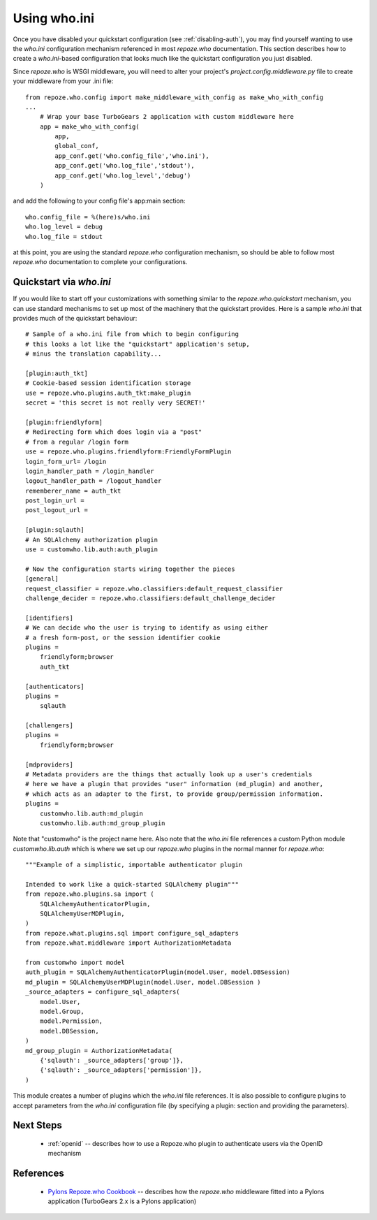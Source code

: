 .. _using-who.ini:

Using who.ini
=============

Once you have disabled your quickstart configuration 
(see :ref:`disabling-auth`), you may find yourself wanting to 
use the `who.ini` configuration mechanism referenced in 
most `repoze.who` documentation.  This section describes how 
to create a `who.ini`-based configuration that looks much 
like the quickstart configuration you just disabled.

Since `repoze.who` is WSGI middleware, you will need to alter 
your project's `project.config.middleware.py` file to create 
your middleware from your .ini file::

    from repoze.who.config import make_middleware_with_config as make_who_with_config
    ...
        # Wrap your base TurboGears 2 application with custom middleware here
        app = make_who_with_config(
            app, 
            global_conf, 
            app_conf.get('who.config_file','who.ini'), 
            app_conf.get('who.log_file','stdout'),
            app_conf.get('who.log_level','debug')
        )

and add the following to your config file's app:main section::

    who.config_file = %(here)s/who.ini
    who.log_level = debug
    who.log_file = stdout

at this point, you are using the standard `repoze.who` configuration mechanism,
so should be able to follow most `repoze.who` documentation to complete your 
configurations.

Quickstart via `who.ini`
------------------------

If you would like to start off your customizations with something similar 
to the `repoze.who.quickstart` mechanism, you can use standard mechanisms 
to set up most of the machinery that the quickstart provides.  Here is a 
sample `who.ini` that provides much of the quickstart behaviour::

    # Sample of a who.ini file from which to begin configuring
    # this looks a lot like the "quickstart" application's setup,
    # minus the translation capability...

    [plugin:auth_tkt]
    # Cookie-based session identification storage
    use = repoze.who.plugins.auth_tkt:make_plugin
    secret = 'this secret is not really very SECRET!'

    [plugin:friendlyform]
    # Redirecting form which does login via a "post"
    # from a regular /login form 
    use = repoze.who.plugins.friendlyform:FriendlyFormPlugin
    login_form_url= /login
    login_handler_path = /login_handler
    logout_handler_path = /logout_handler
    rememberer_name = auth_tkt
    post_login_url = 
    post_logout_url = 

    [plugin:sqlauth]
    # An SQLAlchemy authorization plugin
    use = customwho.lib.auth:auth_plugin

    # Now the configuration starts wiring together the pieces
    [general]
    request_classifier = repoze.who.classifiers:default_request_classifier
    challenge_decider = repoze.who.classifiers:default_challenge_decider

    [identifiers]
    # We can decide who the user is trying to identify as using either 
    # a fresh form-post, or the session identifier cookie
    plugins =
        friendlyform;browser
        auth_tkt

    [authenticators]
    plugins =
        sqlauth

    [challengers]
    plugins =
        friendlyform;browser

    [mdproviders]
    # Metadata providers are the things that actually look up a user's credentials
    # here we have a plugin that provides "user" information (md_plugin) and another,
    # which acts as an adapter to the first, to provide group/permission information.
    plugins =
        customwho.lib.auth:md_plugin
        customwho.lib.auth:md_group_plugin

Note that "customwho" is the project name here.  Also note that the `who.ini`
file references a custom Python module `customwho.lib.auth` which is where
we set up our `repoze.who` plugins in the normal manner for `repoze.who`::

    """Example of a simplistic, importable authenticator plugin

    Intended to work like a quick-started SQLAlchemy plugin"""
    from repoze.who.plugins.sa import (
        SQLAlchemyAuthenticatorPlugin,
        SQLAlchemyUserMDPlugin,
    )
    from repoze.what.plugins.sql import configure_sql_adapters
    from repoze.what.middleware import AuthorizationMetadata

    from customwho import model
    auth_plugin = SQLAlchemyAuthenticatorPlugin(model.User, model.DBSession)
    md_plugin = SQLAlchemyUserMDPlugin(model.User, model.DBSession )
    _source_adapters = configure_sql_adapters(
        model.User,
        model.Group,
        model.Permission,
        model.DBSession,
    )
    md_group_plugin = AuthorizationMetadata(
        {'sqlauth': _source_adapters['group']},
        {'sqlauth': _source_adapters['permission']},
    )

This module creates a number of plugins which the `who.ini` file references.
It is also possible to configure plugins to accept parameters from the 
`who.ini` configuration file (by specifying a plugin: section and providing 
the parameters).

Next Steps
----------

 * :ref:`openid` -- describes how to use a Repoze.who plugin to authenticate
   users via the OpenID mechanism

References
----------

 * `Pylons Repoze.who Cookbook`_ -- describes how the `repoze.who` middleware
   fitted into a Pylons application (TurboGears 2.x is a Pylons application)

.. _`Pylons Repoze.who Cookbook`: http://wiki.pylonshq.com/display/pylonscookbook/Authentication+and+Authorization+with+%60repoze.who%60
